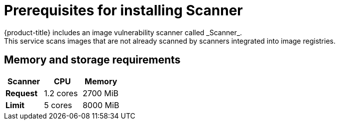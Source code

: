 // Module included in the following assemblies:
//
// * installing/index.adoc
:_module-type: CONCEPT
[id="scanner-prerequisites_{context}"]
= Prerequisites for installing Scanner
{product-title} includes an image vulnerability scanner called _Scanner_.
This service scans images that are not already scanned by scanners integrated into image registries.

[discrete]
== Memory and storage requirements

|===
| Scanner | CPU | Memory

| *Request*
| 1.2 cores
| 2700 MiB

| *Limit*
| 5 cores
| 8000 MiB
|===
